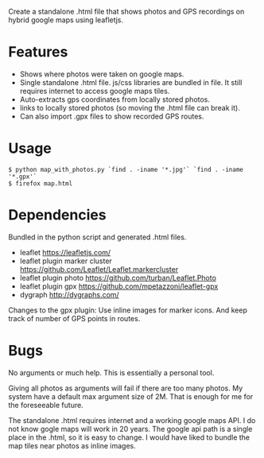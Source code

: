 Create a standalone .html file that shows photos and GPS recordings on
hybrid google maps using leafletjs.

* Features
 - Shows where photos were taken on google maps. 
 - Single standalone .html file. js/css libraries are bundled in
   file. It still requires internet to access google maps tiles.
 - Auto-extracts gps coordinates from locally stored photos.
 - links to locally stored photos (so moving the .html file can break
   it).
 - Can also import .gpx files to show recorded GPS routes.

* Usage
#+BEGIN_EXAMPLE
$ python map_with_photos.py `find . -iname '*.jpg'` `find . -iname '*.gpx'`
$ firefox map.html
#+END_EXAMPLE

* Dependencies
Bundled in the python script and generated .html files.
 - leaflet https://leafletjs.com/
 - leaflet plugin marker cluster https://github.com/Leaflet/Leaflet.markercluster
 - leaflet plugin photo https://github.com/turban/Leaflet.Photo
 - leaflet plugin gpx https://github.com/mpetazzoni/leaflet-gpx
 - dygraph http://dygraphs.com/

Changes to the gpx plugin: Use inline images for marker icons. And
keep track of number of GPS points in routes.

* Bugs
No arguments or much help. This is essentially a personal tool.

Giving all photos as arguments will fail if there are too many
photos. My system have a default max argument size of 2M. That is
enough for me for the foreseeable future.

The standalone .html requires internet and a working google maps
API. I do not know gogle maps will work in 20 years. The google api
path is a single place in the .html, so it is easy to change. I would
have liked to bundle the map tiles near photos as inline images.
